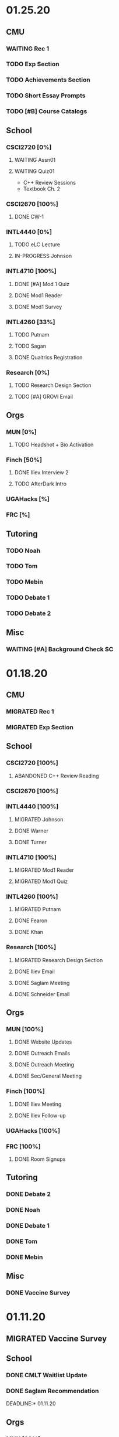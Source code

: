 * 01.25.20
** CMU
*** WAITING Rec 1
*** TODO Exp Section
*** TODO Achievements Section
*** TODO Short Essay Prompts
*** TODO [#B] Course Catalogs
** School
*** CSCI2720 [0%]
**** WAITING Assn01
**** WAITING Quiz01
SCHEDULED: <2021-02-04 Thu>
- C++ Review Sessions
- Textbook Ch. 2
*** CSCI2670 [100%]
**** DONE CW-1
CLOSED: [2021-01-26 Tue 01:16]
*** INTL4440 [0%]
**** TODO eLC Lecture
**** IN-PROGRESS Johnson
*** INTL4710 [100%]
**** DONE [#A] Mod 1 Quiz
CLOSED: [2021-01-26 Tue 00:32] DEADLINE: <2021-01-28 Thu>
**** DONE Mod1 Reader
DEADLINE: <2021-01-26 Tue>
**** DONE Mod1 Survey
DEADLINE: <2021-01-26 Tue>
*** INTL4260 [33%]
**** TODO Putnam
**** TODO Sagan
**** DONE Qualtrics Registration
CLOSED: [2021-01-25 Mon 10:31]
*** Research [0%]
**** TODO Research Design Section
DEADLINE: <2021-01-31 Sun>
**** TODO [#A] GROVI Email
DEADLINE: <2021-01-25 Mon>
** Orgs
*** MUN [0%]
**** TODO Headshot + Bio Activation
DEADLINE: <2021-01-26 Tue 19:00>
*** Finch [50%]
**** DONE Iliev Interview 2
CLOSED: [2021-01-26 Tue 01:16] SCHEDULED: <2021-01-25 Mon 15:00>
**** TODO AfterDark Intro
DEADLINE: <2021-01-24 Sun>
*** UGAHacks [%]
*** FRC [%]
** Tutoring
*** TODO Noah
*** TODO Tom
*** TODO Mebin
*** TODO Debate 1
*** TODO Debate 2
** Misc
*** WAITING [#A] Background Check SC
DEADLINE: <2021-01-25 Mon>
* 01.18.20
** CMU
*** MIGRATED Rec 1
*** MIGRATED Exp Section
** School
*** CSCI2720 [100%]
**** ABANDONED C++ Review Reading
DEADLINE: <2021-01-24 Sun>
*** CSCI2670 [100%]
*** INTL4440 [100%]
**** MIGRATED Johnson
**** DONE Warner
**** DONE Turner
*** INTL4710 [100%]
**** MIGRATED Mod1 Reader
**** MIGRATED Mod1 Quiz
*** INTL4260 [100%]
**** MIGRATED Putnam
**** DONE Fearon
**** DONE Khan
*** Research [100%]
**** MIGRATED Research Design Section
**** DONE Iliev Email
**** DONE Saglam Meeting
SCHEDULED: <2021-01-21 Thu 10:00>
**** DONE Schneider Email
** Orgs
*** MUN [100%]
**** DONE Website Updates
**** DONE Outreach Emails
**** DONE Outreach Meeting
SCHEDULED: <2021-01-19 Tue 19:00>
**** DONE Sec/General Meeting
SCHEDULED: <2021-01-19 Tue 19:30>
*** Finch [100%]
**** DONE Iliev Meeting
SCHEDULED: <2021-01-20 Wed 15:00>
**** DONE Iliev Follow-up
SCHEDULED: <2021-01-21 Thu 15:45>
*** UGAHacks [100%]
*** FRC [100%]
**** DONE Room Signups
SCHEDULED: <2021-01-22 Fri 17:00>
** Tutoring
*** DONE Debate 2
*** DONE Noah
SCHEDULED: <2021-01-23 Sat 11:00>
*** DONE Debate 1
*** DONE Tom
SCHEDULED: <2021-01-21 Thu 17:30>
*** DONE Mebin
SCHEDULED: <2021-01-21 Thu 15:45>
** Misc
*** DONE Vaccine Survey
* 01.11.20
** MIGRATED Vaccine Survey
** School
*** DONE CMLT Waitlist Update
*** DONE Saglam Recommendation
DEADLINE:* 01.11.20
** Orgs
*** MUN [33%]
**** TODO MUN Picture Upload
**** WAITING MUN Outreach Emails
**** DONE MUN Email Template
DEADLINE: <2021-01-12 Tue>
*** Finch [100%]
**** DONE Strike Magazine Update
DEADLINE: <2021-01-12 Tue>
**** DONE Strike Mag Interview
SCHEDULED: <2021-01-14 Thu 17:00>
*** UGAHacks [100%]
**** DONE Opening Speech
SCHEDULED: <2021-01-17 Sun 10:00>
*** Campaign [0%]
**** TODO Domain Name Purchase
*** FRC [100%]
**** DONE Welcome Meeting
SCHEDULED: <2021-01-15 Fri 17:30>
** Tutoring [100%]
*** DONE Debate 2
SCHEDULED: <2021-01-17 Sun 10:00>
*** DONE Debate 1
SCHEDULED: <2021-01-15 Fri 15:00>
*** DONE Mebin
*** DONE Noah
SCHEDULED: <2021-01-13 Wed 16:00>
*** DONE Tom
** Payment [100%]
*** MIGRATED Tom
*** DONE IBA
* 01.03.20
** General [100%]
*** DONE UGAHacks Documentation
DEADLINE: <2021-01-11 Mon>
*** DONE FRC Reapplication
DEADLINE: <2021-01-11 Mon>
*** DONE Mercer Essay Review
DEADLINE: <2021-01-10 Sun>
*** DONE Finch AfterDark Meeting 2
SCHEDULED: <2021-01-09 Sat 21:00>
*** DONE SC Interview
SCHEDULED: <2021-01-08 Fri 10:00>
*** DONE MUN Email Blast
*** DONE Finch AfterDark Meeting
SCHEDULED: <2021-01-04 Mon 16:00>
** Tutoring [100%]
*** DONE Debate 2
*** DONE Debate 3
*** DONE Debate 1
*** DONE Mebin
*** DONE Spencer 3
*** DONE Spencer 2
SCHEDULED: <2021-01-05 Tue 10:00>
*** DONE Noah
*** DONE Spencer 1
SCHEDULED: <2021-01-04 Mon 10:00>
*** ABANDONED Spencer 4
*** ABANDONED Tom
SCHEDULED: <2021-01-07 Thu 12:00>
** Payment [100%]
*** MIGRATED Tom
*** MIGRATED IBA Judging
*** DONE Spencer
* Final Exams
** DONE CSCI1730
SCHEDULED: <2020-12-19 Sat>
** DONE ECON2106
SCHEDULED: <2020-12-16 Wed 12:00>
** DONE ECOL1000
SCHEDULED: <2020-12-11 Fri 12:00>
** DONE INTL3300
*** DONE Country Brochure
DEADLINE: <2020-12-09 Wed>
*** DONE Comparative Analysis
DEADLINE: <2020-12-14 Mon>
* 12.07.20
** School
*** CSCI1730 [100%]
*** ECOL1000 [100%]
**** DONE HW13
**** DONE iClicker 13
**** DONE iClicker 14
*** ECOL1000L [100%]
*** ECON2106 [100%]
*** INTL3300 [100%]
*** INTL4970 [100%]
**** DONE LitReview/T
*** MATH4670 [100%]
*** MATH4950 [100%]
**** DONE Mars Assignment
** Orgs
*** MUN [100%]
**** ABANDONED Website Bios
**** ABANDONED Mega Email Updates
*** Finch [100%]
*** UGAHacks [100%]
** Tutoring
*** DONE Noah
*** DONE Tom
*** DONE Mebin
*** DONE Debate 2
*** DONE Debate 1
* 11.30.20
** School
*** CSCI1730 [100%]
**** DONE Assn09
*** ECOL1000 [100%]
**** DONE HW12
DEADLINE: <2020-11-30 Mon>
**** DONE LC 11.1
DEADLINE: <2020-12-02 Wed>
**** DONE LC 11.2
DEADLINE: <2020-12-02 Wed>
**** DONE LC 9.1
DEADLINE: <2020-11-30 Mon>
**** DONE [#A] iClicker 12
DEADLINE: <2020-12-02 Wed>
**** DONE [#A] Extra Credit 2
DEADLINE: <2020-12-04 Fri>
*** ECOL1000L [100%]
**** DONE [#C] Virtual Fair
DEADLINE: <2020-12-04 Fri>
**** DONE Course Eval
DEADLINE: <2020-12-04 Fri>
**** DONE [#B] Climate Change Lab
DEADLINE: <2020-12-02 Wed>
*** ECON2106 [100%]
**** DONE [#C] Ch16 HW
DEADLINE: <2020-12-04 Fri>
**** DONE [#C] Ch17 HW
DEADLINE: <2020-12-04 Fri>
*** INTL3300 [100%]
**** DONE [#B] Sweden Lit Review
DEADLINE: <2020-12-02 Wed>
*** INTL4970 [100%]
**** MIGRATED [#B] API Dev
*** MATH4670 [100%]
*** MATH4950 [100%]
**** MIGRATED [#C] Mars Form
*** FYOS1000 [100%]
**** DONE [#C] Payment Update
SCHEDULED: <2020-12-04 Fri>
** Orgs
*** MUN [0%]
**** MIGRATED Website Bios
*** Finch [100%]
**** DONE Website Redesign
*** UGAHacks [100%]
**** DONE Update Kuck
DEADLINE: <2020-11-30 Mon>
**** DONE Garrett Meeting
*** FRC [100%]
**** DONE TEDx Event
SCHEDULED: <2020-12-04 Fri 19:00>
**** DONE TEDx Presentation
DEADLINE: <2020-12-02 Wed>
** Tutoring
*** DONE Noah
SCHEDULED: <2020-12-02 Wed 19:00>
*** DONE Tom
*** DONE Mebin
*** DONE Debate 1
*** DONE Debate 2
*** Payment [7/7]
**** ABANDONED Tom
**** DONE Allen
**** DONE Noah
**** DONE Antony
**** DONE Uday
**** DONE Mebin
**** DONE Sam
* 11.23.20
** School
*** CSCI1730 [100%]
*** ECOL1000 [100%]
**** MIGRATED Extra Credit #2
**** DONE iClicker 11
DEADLINE: <2020-11-25 Wed>
**** DONE M8.2 LC
DEADLINE: <2020-11-23 Mon>
**** DONE M8.1 LC
DEADLINE: <2020-11-24 Tue>
*** ECOL1000L [100%]
**** DONE Final Poster
DEADLINE: <2020-11-24 Tue>
*** ECON2106 [100%]
**** MIGRATED HW 16
*** INTL3300 [100%]
**** DONE Quiz 7
DEADLINE: <2020-11-24 Tue>
**** DONE Factoid 6
DEADLINE: <2020-11-24 Tue>
*** INTL4970 [100%]
*** MATH4670 [100%]
*** MATH4950 [100%]
** Orgs
*** MUN [100%]
*** Finch [100%]
**** MIGRATED Website Redesign
*** UGAHacks [100%]
**** DONE SGA Allocations
SCHEDULED: <2020-11-24 Tue 08:00>
** Tutoring
*** DONE Noah
SCHEDULED: <2020-11-28 Sat 11:00>
*** ABANDONED Tom
*** ABANDONED Mebin
*** DONE Debate 1
SCHEDULED: <2020-11-28 Sat 10:00>
*** DONE Debate 2
SCHEDULED: <2020-11-28 Sat 10:00>
* 11.16.20
** School
*** CSCI1730 [100%]
**** DONE Assn08
DEADLINE: <2020-11-22 Sun>
*** ECOL1000 [100%]
**** DONE ECOL HW 11
DEADLINE: <2020-11-20 Fri>
**** DONE Sapling 2.1
DEADLINE: <2020-11-23 Mon>
**** DONE Sapling 7.2
DEADLINE: <2020-11-20 Fri>
**** DONE Sapling 7.3
DEADLINE: <2020-11-20 Fri>
*** ECOL1000L [100%]
**** DONE Progress Check 2
DEADLINE: <2020-11-22 Sun>
*** ECON2106 [100%]
**** DONE ECON HW 15
*** INTL3300 [100%]
**** DONE Film Reflection
DEADLINE: <2020-11-16 Mon>
*** INTL4970 [100%]
**** DONE RD Section
DEADLINE: <2020-11-18 Wed>
**** DONE Update Saglam
**** ABANDONED Email Librarians
*** MATH4670 [100%]
*** MATH4950 [100%]
** Orgs
*** MUN [100%]
**** DONE Outreach Meeting
SCHEDULED: <2020-11-17 Tue 18:00>
*** Finch [100%]
**** MIGRATED Web Redesign
*** UGAHacks [100%]
**** DONE RHA Body Presentation
SCHEDULED: <2020-11-16 Mon 19:30>
**** DONE RHA Exec Presentation
SCHEDULED: <2020-11-16 Mon 19:30>
**** DONE SGA Follow-up
*** FRC [100%]
**** DONE Cookie Night
SCHEDULED: <2020-11-22 Sun 18:00>
**** DONE Iliev Talk
**** DONE Service Project Posting
DEADLINE: <2020-11-20 Fri>
** Tutoring
*** ABANDONED Debate 2
SCHEDULED: <2020-11-21 Sat 10:00>
*** DONE Noah
SCHEDULED: <2020-11-19 Thu 18:30>
*** DONE Debate 1
SCHEDULED: <2020-11-20 Fri 15:00>
*** DONE Tom
SCHEDULED: <2020-11-17 Tue 18:00>
*** DONE Mebin
SCHEDULED: <2020-11-18 Wed 15:45>
*** DONE Payment[7/7]
**** DONE Noah
**** DONE Tom
**** DONE Mebin
**** DONE Allen
**** DONE Uday
**** DONE Sam
**** DONE Antony
* 11.09.20
** School
*** CSCI1730 [100%]
**** DONE Exam 2
SCHEDULED: <2020-11-10 Tue>
**** ABANDONED Assignment 08
*** ECOL1000 [100%]
**** DONE iClicker 11
DEADLINE: <2020-11-12 Thu>
**** DONE ECOL HW 11
DEADLINE: <2020-11-11 Wed>
*** ECOL1000L [100%]
**** DONE Ethics Lab
DEADLINE: <2020-11-11 Wed>
*** ECON2106 [100%]
**** DONE CH14 Homework
DEADLINE: <2020-11-13 Fri>
*** INTL3300 [100%]
**** MIGRATED Discussion Post
**** DONE INTL V1-4
**** DONE INTL Film
DEADLINE: <2020-11-11 Wed>
*** INTL4970 [100%]
**** MIGRATED Email Librarians
**** DONE Update Saglam
*** MATH4670 [100%]
*** MATH4950 [100%]
*** FYOS1000 [100%]
**** DONE Check Payment
** Orgs
*** MUN [100%]
**** DONE LaTeX Conversions
DEADLINE: <2020-11-09 Mon>
**** DONE Weekly Meeting
SCHEDULED: <2020-11-10 Tue 19:30>
**** DONE Registration Setup
**** DONE Sophia Meeting
SCHEDULED: <2020-11-09 Mon 17:00>
*** Finch [100%]
**** MIGRATED Web Redesign
*** FRC [100%]
*** UGAHacks
**** DONE Email SGA Rep
DEADLINE: <2020-11-15 Sun 12:00>
**** DONE Prepare SGA Presentation
DEADLINE: <2020-11-16 Mon>
*** DONE Class Registration
SCHEDULED: <2020-11-13 Fri 08:30>
** Tutoring
*** DONE Noah
SCHEDULED: <2020-11-12 Thu 18:30>
*** DONE Tom
SCHEDULED: <2020-11-11 Wed 16:15>
*** DONE Mebin
SCHEDULED: <2020-11-11 Wed 15:00>
*** DONE Debate 1
*** DONE Debate 2
*** MIGRATED Payment[7/7]
**** MIGRATED Tom
**** MIGRATED Allen
**** MIGRATED Uday
**** DONE Noah
**** DONE Mebin
**** DONE Sam
**** DONE Antony
* 11.02.20
** School
*** CSCI1730 [100%]
**** DONE M19-25
**** DONE Ch9-12
**** DONE Assn07
DEADLINE: <2020-11-02 Mon>
**** ABANDONED Assn08
*** ECOL1000 [100%]
**** DONE ECOL HW10
DEADLINE: <2020-11-04 Wed>
**** DONE LC 5.2
DEADLINE: <2020-11-02 Mon>
**** DONE LC 5.3
DEADLINE: <2020-11-02 Mon>
**** DONE LC 6.1
DEADLINE: <2020-11-04 Wed>
**** DONE LC 6.2
DEADLINE: <2020-11-04 Wed>
**** DONE iClicker 9
DEADLINE: <2020-11-09 Mon>
**** DONE ECOL Extra Credit
    DEADLINE: <2020-11-04 Wed>
*** ECOL1000L [100%]
*** ECON2106 [100%]
**** DONE ECON Exam 2
SCHEDULED: <2020-11-05 Thu 11:10>
**** DONE ECON Practice Test
    DEADLINE: <2020-11-05 Thu>
*** INTL3300 [50%]
**** TODO INTL V1-4
- [ ] V1
- [ ] V2
- [ ] V3
- [ ] V4
**** DONE INTL Discussion Post
DEADLINE: <2020-11-02 Mon>
*** INTL4970 [0%]
**** TODO Email Librarians
*** MATH4670 [100%]
*** MATH4950 [100%]
** Orgs
*** MUN [100%]
**** MIGRATED LaTeX Conversions
DEADLINE: <2020-11-08 Sun>
**** DONE MUN Meeting
SCHEDULED: <2020-11-03 Tue 19:40>
*** Finch [100%]
**** MIGRATED Web Redesign
*** UGAHacks [100%]
**** DONE Sponsorship Meeting 9
SCHEDULED: <2020-11-06 Fri 19:00>
**** DONE RHA Meeting 2
SCHEDULED: <2020-11-03 Tue 19:30>
*** FRC [100%]
**** ABANDONED Cookie Night
SCHEDULED: <2020-11-08 Sun 18:00>
**** DONE Mindfulness Hour
SCHEDULED: <2020-11-05 Thu 18:00>
**** DONE CAPS Presentation
SCHEDULED: <2020-11-04 Wed 16:00>
** Tutoring
*** MIGRATED Payment[7/7]
**** MIGRATED Noah
**** MIGRATED Tom
**** DONE Mebin
**** MIGRATED Allen
**** MIGRATED Uday
**** MIGRATED Sam
**** MIGRATED Antony
*** DONE Debate 1
*** DONE Debate 2
*** DONE Mebin
SCHEDULED: <2020-11-05 Thu 15:00>
*** DONE Tom
SCHEDULED: <2020-11-05 Thu 14:00>
*** DONE Noah
SCHEDULED: <2020-11-04 Wed 17:30>
* 10.26.20
** School
*** CSCI1730 [100%]
**** MIGRATED M19-25
**** MIGRATED Ch9-12
**** MIGRATED Assn07
**** DONE RQ1-2
     DEADLINE: <2020-11-01 Sun>
*** ECOL1000 [100%]
**** MIGRATED Extra Credit Film
**** DONE iClicker 8
     DEADLINE: <2020-10-30 Fri>
**** DONE Sapling 5.3
     DEADLINE: <2020-10-28 Wed>
**** DONE ECOL HW 8
     DEADLINE: <2020-10-28 Wed>
*** ECOL1000L [100%]
**** DONE Population Growth Assignment
     DEADLINE: <2020-10-28 Wed>
*** ECON2106 [100%]
**** DONE Econ V1-6
**** DONE Econ Review 2
     SCHEDULED: <2020-10-29 Thu 11:10>
**** DONE Econ HW 13
     DEADLINE: <2020-11-01 Sun>
*** INTL3300 [100%]
**** MIGRATED INTL V1-2
**** MIGRATED Discussion Post
**** DONE Nigeria Quiz
     DEADLINE: <2020-10-26 Mon>
*** INTL4970 [100%]
**** DONE Database Meeting
     SCHEDULED: <2020-10-29 Thu 16:00>
*** MATH4670 [100%]
*** MATH4950 [100%]
**** DONE Midterm
*** CLAS1010H [100%]
**** DONE Notify about absences
**** DONE Email Kelly - Payment
**** DONE Call HR
**** DONE Complete Job Posting
** Orgs
*** MUN [100%]
**** ABANDONED 7 PM Sec Meeting
**** DONE Headshot Pref form
*** Finch [0%]
**** IN-PROGRESS Web Redesign
*** UGAHacks [100%]
**** DONE SGA Form
**** DONE Email SGA Rep
**** DONE Instagram Takeover Video
*** Misc [100%]
**** ABANDONED NCUR Email
**** DONE CogSci Meeting 1
     SCHEDULED: <2020-10-28 Wed 18:00>
** Tutoring [100%]
*** DONE Noah
    SCHEDULED: <2020-10-30 Fri 18:15>
*** ABANDONED Noah 2
    SCHEDULED: <2020-10-29 Thu 10:00>
*** DONE Tom
*** DONE Mebin
*** DONE Debate 1
*** DONE Debate 2
* 10.19.20
** School
*** CSCI1730 [100%]
**** MIGRATED Ch 9-11
**** DONE Mod 17-19
**** DONE Assn06
     DEADLINE: <2020-10-26 Mon>
*** ECOL1000 [100%]
**** DONE Sapling 4.3
     DEADLINE: <2020-10-24 Sat>
*** ECOL1000L [100%]
**** DONE Consumer Assignment
     DEADLINE: <2020-10-21 Wed>
*** ECON2106 [100%]
**** DONE Econ V1-10
- [X] V1-5
- [X] V6-10
**** DONE HW 12
*** INTL3300 [100%]
**** DONE Country Presentation
**** DONE INTL V1-2
*** INTL4970 [100%]
**** DONE Email Follow-up
**** DONE Email Data Contact
*** MATH4670 [100%]
*** MATH4950 [100%]
**** DONE Email Follow-up
*** CLAS1010H [100%]
** Orgs
*** MUN [100%]
**** DONE MUN Meeting
     SCHEDULED: <2020-10-20 Tue 20:00>
     - Weather Friday
     - Internet Saturday
     - BG Commenting via Gdocs, Website
**** DONE BG Draft 1
     DEADLINE: <2020-10-20 Tue 20:00>
*** Finch [100%]
**** MIGRATED Website Redesign
*** UGAHacks [100%]
**** DONE RHA Meeting Contact
*** Misc
**** DONE CGI Application
     DEADLINE: <2020-10-25 Sun>
** Tutoring
*** DONE Noah
    SCHEDULED: <2020-10-21 Wed 15:30>
*** DONE Tom
SCHEDULED: <2020-10-23 Fri 11:30>
*** DONE Mebin
SCHEDULED: <2020-10-22 Thu 15:00>
*** DONE Debate 1
*** ABANDONED Debate 2
* 10.11.20
** School
*** CSCI1730 [100%]
**** DONE Assn05
DEADLINE: <2020-10-18 Sun>
**** ABANDONED Modules 17-19
*** ECOL1000 [100%]
**** DONE Sapling Module
DEADLINE: <2020-10-14 Wed>
**** DONE Ecol HW 7
DEADLINE: <2020-10-16 Fri>
**** DONE iClicker 6
DEADLINE: <2020-10-13 Tue>
**** DONE iClicker 7
DEADLINE: <2020-10-16 Fri>
**** DONE Ecol Study Guide
DEADLINE: <2020-10-16 Fri>
*** ECOL1000L [100%]
**** DONE Food Impacts Assignment
SCHEDULED: <2020-10-14 Wed>
*** ECON2106 [100%]
**** DONE Econ V1-5
- [X] V1
- [X] V2
- [X] V3
- [X] V4
- [X] V5
**** DONE Econ HW 11
*** INTL3300 [100%]
**** ABANDONED Film Viewing
DEADLINE: <2020-10-14 Wed>
**** DONE Journal Reflection 3
*** INTL4970 [100%]
**** DONE Email Response
*** MATH4670 [100%]
**** DONE Iliev Meeting
SCHEDULED: <2020-10-17 Sat 15:00>
*** MATH4950 [100%]
*** CLAS1010H [100%]
**** DONE Preferences Quiz
** Orgs
*** MUN [100%]
**** DONE MUN Meeting
SCHEDULED: <2020-10-16 Fri 20:00>
**** DONE Meeting w Alexa
SCHEDULED: <2020-10-18 Sun 15:00>
**** DONE BG Meeting 2
SCHEDULED: <2020-10-19 Mon 19:00>
*** Finch [100%]
**** MIGRATED Website Redesign
*** UGAHacks [100%]
**** DONE 1-1 Jeffery Meeting
SCHEDULED: <2020-10-11 Sun 16:15>
**** DONE Email RHA Rep
DEADLINE: <2020-10-12 Mon>
**** DONE RHA Allocations Form
*** Misc [100%]
**** DONE Advising Appointment
***** DONE CS
SCHEDULED: <2020-10-16 Fri 10:00>
***** DONE IA
SCHEDULED: <2020-10-15 Thu 13:00>
**** MIGRATED CGI Application
DEADLINE: <2020-10-18 Sun>
** Tutoring
*** DONE Noah
SCHEDULED: <2020-10-16 Fri 16:00>
*** DONE Tom
SCHEDULED: <2020-10-17 Sat 12:30>
*** ABANDONED Mebin
*** DONE Debate 1
SCHEDULED: <2020-10-12 Mon 11:00>
*** DONE Debate 2
SCHEDULED: <2020-10-16 Fri 15:00>
*** ABANDONED Debate 3
* 10.05.20
** School
*** CSCI1730 [100%]
**** DONE Module 13-16
**** DONE Assn04
DEADLINE: <2020-10-09 Fri>
*** ECOL1000 [100%]
**** DONE Sapling 3.1
     DEADLINE: <2020-10-05 Mon>
**** DONE Email Incorrect Grade
*** ECOL1000L [100%]
**** DONE Stream Lab
     SCHEDULED: <2020-10-09 Fri>
**** DONE Data Check 1
     DEADLINE: <2020-10-07 Wed>
*** ECON2106 [100%]
**** DONE V1-6
- [X] V1
- [X] V2
- [X] V3
- [X] V4
- [X] V5
- [X] V6
**** DONE Econ HW6
*** INTL3300 [100%]
**** DONE Lectures 1-2
**** DONE INTL Quiz 5
     DEADLINE: <2020-10-09 Fri>
**** DONE Flipgrid 4
     DEADLINE: <2020-10-09 Fri>
*** INTL4970 [100%]
**** DONE Theory Follow-upt
     DEADLINE: <2020-10-05 Mon>
*** MATH4670 [100%]
*** MATH4950 [100%]
*** FYOS1000 [100%]
**** DONE FYO Seminar
     SCHEDULED: <2020-10-06 Tue 11:10>
** Orgs
*** MUN [100%]
**** DONE Headshot Form
**** DONE MUN Meeting
     SCHEDULED: <2020-10-07 Wed 20:00>
*** Finch [100%]
**** MIGRATED Website Redesign
DEADLINE: <2020-10-18 Sun>
*** UGAHacks [100%]
**** DONE Career Fair Follow-ups
     DEADLINE: <2020-10-05 Mon>
*** Misc [100%]
**** DONE Ramsey Reward Pickup
     SCHEDULED: <2020-10-08 Thu 13:00>
**** MIGRATED Advising appointment
** Tutoring [100%]
*** DONE Noah
    SCHEDULED: <2020-10-07 Wed 10:30>
*** DONE Tom
SCHEDULED: <2020-10-08 Thu 12:45>
*** DONE Mebin
*** DONE Debate 1
    SCHEDULED: <2020-10-09 Fri 15:00>
*** MIGRATED Debate 2
    SCHEDULED: <2020-10-10 Sat 10:00>

* 09.28.20
** School
*** CSCI1730 [100%]
**** DONE CS Exam 1
     SCHEDULED: <2020-09-29 Tue>
**** ABANDONED Assn04
     DEADLINE: <2020-10-02 Fri>
*** ECOL1000 [100%]
**** DONE iClicker Assignment
     DEADLINE: <2020-09-30 Wed>
**** DONE Ecol HW 05
     DEADLINE: <2020-10-02 Fri>
*** ECOL1000L [100%]
**** DONE Data Lab
     SCHEDULED: <2020-09-30 Wed>
*** ECON2106 [100%]
**** DONE Econ Exam 1
     DEADLINE: <2020-10-01 Thu>
*** INTL3300 [100%]
**** DONE Journal Reflection 3
     DEADLINE: <2020-10-04 Sun>
**** DONE INTL V1-2
*** INTL4970
*** MATH4670 [100%]
**** DONE Class
**** DONE Review Follow-up
*** MATH4950
*** FYOS1000 [100%]
**** DONE Email Norman
** Orgs
*** MUN [100%]
**** DONE MUN Meeting
     SCHEDULED: <2020-09-29 Tue 19:40>
*** Finch [100%]
**** DONE Headshots
     SCHEDULED: <2020-10-01 Thu 17:00>
*** UGAHacks [100%]
**** DONE Update Handshake
     DEADLINE: <2020-10-02 Fri>
**** DONE Career Fair
     SCHEDULED: <2020-09-30 Wed>
**** DONE CS Career Fair
     DEADLINE: <2020-09-29 Tue
*** TEDxUGA [100%]
**** DONE TEDx Application
     DEADLINE: <2020-09-30 Wed>
** Tutoring [100%]
*** ABANDONED Noah
*** DONE Tom
    SCHEDULED: <2020-10-01 Thu 12:45>
*** DONE Mebin
    SCHEDULED: <2020-09-30 Wed 15:00>
*** DONE Debate 1
    SCHEDULED: <2020-10-02 Fri 15:00>
*** DONE Debate 2
    SCHEDULED: <2020-10-03 Sat 10:00>
* 09.21.20
** School
*** CSCI1730 [100%]
**** DONE Assn03
     DEADLINE: <2020-09-25 Fri>
**** ABANDONED Dietel Readings
**** MIGRATED Exam Review
*** ECOL1000 [100%]
**** DONE Exam Study Guide
**** DONE Exam 1
     DEADLINE: <2020-09-23 Wed>
*** ECOL1000L [100%]
**** DONE SimBio Lab
     DEADLINE: <2020-09-23 Wed>
*** ECON2106 [100%]
**** DONE Econ V1-4
**** DONE Econ V4-8
**** DONE Econ HW5
     DEADLINE: <2020-09-25 Fri>
**** DONE Econ Practice Test
     DEADLINE: <2020-09-24 Thu 11:10>
**** DONE Econ Class Review
     SCHEDULED: <2020-09-24 Thu 11:10>
*** INTL3300 [100%]
**** DONE INTL Quiz 4
     DEADLINE: <2020-09-26 Sat>
**** ABANDONED Discussion Board #2
     DEADLINE: <2020-09-25 Fri>
**** DONE INTL V1-2
**** DONE Case Study Signup
     DEADLINE: <2020-09-27 Sun>
*** INTL4970 [100%]
**** DONE Theory Section
     DEADLINE: <2020-09-27 Sun>
*** MATH4670 [100%]
**** DONE Weekly Meeting Time
*** MATH4950 [100%]
**** ABANDONED
*** FYOS1000 [100%]
**** DONE Check-ins
     DEADLINE: <2020-09-22 Tue>
**** DONE PLaTO Course
     DEADLINE: <2020-09-26 Sat>
** Orgs
*** MUN [100%]
**** DONE Socials Master
     DEADLINE: <2020-09-22 Tue 20:00>
**** DONE Background Guide
     DEADLINE: <2020-09-22 Tue 20:00>
**** DONE Meeting 2
     SCHEDULED: <2020-09-22 Tue 19:30>
*** Finch [100%]
**** ABANDONED Recap Video
*** UGAHacks [100%]
**** DONE Carson Email
**** DONE General Emails
**** DONE Headshots
     SCHEDULED: <2020-09-23 Wed 17:00>
*** TEDxUGA [100%]
**** MIGRATED TEDx Application
     DEADLINE: <2020-09-30 Wed>
*** Honors [100%]
**** DONE FFR Email
     DEADLINE: <2020-09-25 Fri>
** Tutoring
*** DONE Noah
    SCHEDULED: <2020-09-22 Tue 18:00>
*** ABANDONED Tom
*** DONE Mebin
    SCHEDULED: <2020-09-25 Fri 15:00>
*** ABANDONED Debate 1
*** ABANDONED Debate 2
* 09.14.20
** School
*** CSCI1730 [100%]
**** DONE Assn002
DEADLINE: <2020-09-18 Fri>
**** DONE Module 9
**** DONE Module 10
**** MIGRATED Dietel Readings
*** ECOL1000 [100%]
**** DONE Sapling 6.3
     DEADLINE: <2020-09-18 Fri>
**** DONE iClicker 1
     DEADLINE: <2020-09-18 Fri>
**** DONE iClicker 2
     DEADLINE: <2020-09-21 Mon>
**** DONE ECOL HW4
     DEADLINE: <2020-09-19 Sat>
*** ECOL1000L [100%]
**** DONE Lifestyle Project Template
     DEADLINE: <2020-09-17 Thu 08:00>
**** DONE SimBio Work
     DEADLINE: <2020-09-17 Thu 08:00>
*** ECON2106 [100%]
**** DONE V1-V3
- [X] V1
- [X] V2
- [X] V3
**** DONE V4-V6
- [X] V4
- [X] V5
- [X] V6
**** DONE Econ HW4
     DEADLINE: <2020-09-18 Fri>
*** INTL3300 [100%]
**** DONE INTL Lecture 1
**** DONE INTL Lecture 2
**** DONE INTL Reading
**** ABANDONED INTL Documentary
**** DONE Journal Reflection 2
     DEADLINE: <2020-09-18 Fri>
*** INTL4970 [100%]
**** DONE Saglam Meeting
     SCHEDULED: <2020-09-18 Fri 11:30>
*** MATH4670 [100%]
**** DONE Class 1
     SCHEDULED: <2020-09-14 Mon 13:50>
**** DONE Make-up meeting
*** MATH4950 [100%]
**** DONE Email participants
*** FYOS1000 [100%]
**** DONE Edit Speech 1
     DEADLINE: <2020-09-14 Mon 12:00>
**** DONE Edit Speech 2
**** DONE Edit Speech 3
** Orgs
*** MUN [100%]
**** DONE MUN Meeting 1
     SCHEDULED: <2020-09-15 Tue 19:30>
**** DONE MUN Insta Story
**** MIGRATED MUN Socials Master
*** Finch [100%]
**** DONE Finch Recap 2
**** DONE Sneak Peek V.2 Design
*** UGAHacks [100%]
**** MIGRATED Initial Emails
**** MIGRATED SGA Sponsorship Form
*** TEDxUGA [100%]
**** MIGRATED Application
*** Honors [100%]
**** MIGRATED FFR Email
** Tutoring
*** DONE Noah
     SCHEDULED: <2020-09-16 Wed 15:30>
*** DONE Tom
     SCHEDULED: <2020-09-17 Thu 13:00>
*** DONE Mebin
     SCHEDULED: <2020-09-17 Thu 15:00>
*** DONE Debate 1
     SCHEDULED: <2020-09-18 Fri 15:00>
*** DONE Debate 2
* 09.07.20
** School
*** CSCI1730 [100%]
**** MIGRATED Dietel 22.1—22.5
- [ ] 22.1
- [ ] 22.2
- [ ] 22.3
- [ ] 22.4
- [ ] 22.5
**** DONE Lab 02
     SCHEDULED: <2020-09-08 Tue 09:35>
**** DONE Module 8
**** MIGRATED Module 9
*** ECOL1000 [100%]
**** DONE HW3
     DEADLINE: <2020-09-11 Fri>
**** ABANDONED ECOL 10.2
**** DONE Sapling 10.2
     DEADLINE: <2020-09-09 Wed>
**** DONE TEDxEcol
**** DONE iClicker
     DEADLINE: <2020-09-11 Fri>
*** ECOL1000L [100%]
**** DONE Lifestyle Proposal
     DEADLINE: <2020-09-09 Wed>
**** DONE ECOL Lab 02
     DEADLINE: <2020-09-09 Wed>
*** ECON2106 [100%]
**** DONE Homework 3
     DEADLINE: <2020-09-11 Fri>
**** DONE ECON Videos
- [X] V1
- [X] V2
- [X] V3
*** INTL3300 [100%]
**** DONE Quiz 2
     DEADLINE: <2020-09-08 Tue>
**** DONE INTL Videos
- [X] V1
- [X] V2
**** DONE Quiz 3
**** DONE Flipgrid 2
*** INTL4970 [100%]
**** DONE Theory Section
     DEADLINE: <2020-09-11 Fri>
*** MATH4670
*** MATH4950
** Orgs
*** MUN
*** DONE Info Session 2
    SCHEDULED: <2020-09-08 Tue 20:00>
*** DONE Simulation
    SCHEDULED: <2020-09-09 Wed 20:00>
*** DONE Group Interview
    SCHEDULED: <2020-09-11 Fri>
*** Finch
*** Debate
**** DONE UK Judging
    SCHEDULED: <2020-09-12 Sat 09:30>
** Tutoring
*** DONE Noah
*** DONE Tom
*** DONE Mebin
*** DONE Debate 1
    SCHEDULED: <2020-09-11 Fri 15:00>
*** DONE Debate 2
    SCHEDULED: <2020-09-12 Sat 10:00>
** Email
*** ABANDONED Schneider, Updates
* 08.30.20
** School
*** CSCI1730 [100%]
**** DONE Module 3 Video
**** DONE Lab 01
     SCHEDULED: <2020-09-01 Tue 09:35>
**** DONE Module 4-6
**** DONE Module 7-8c
     DEADLINE: <2020-09-08 Tue>
*** ECOL1000 [100%]
**** DONE iCliker Reef Questions 1
     DEADLINE: <2020-09-02 Wed>
**** DONE ECOLHW1
     DEADLINE: <2020-09-01 Tue>
**** DONE ECOL1.3
     DEADLINE: <2020-09-04 Fri>
**** DONE ECOL4.2
     DEADLINE: <2020-09-04 Fri>
**** DONE ECOL10.1
     DEADLINE: <2020-09-04 Fri>
**** DONE ECOLHW2
     DEADLINE: <2020-09-04 Fri>
*** ECOL1000L [100%]
**** DONE Intro Discussion
**** DONE Lifestyle Quiz
**** MIGRATED Lifestyle Proposal
*** ECON2106 [100%]
**** DONE Ch2 Homework
     DEADLINE: <2020-09-04 Fri>
**** DONE V1 - V5
**** DONE V5 - V9
*** INTL3300 [100%]
**** DONE INTLV1
**** DONE INTLV2
**** DONE INTL Discussion 1
     DEADLINE: <2020-09-08 Tue>
*** INTL4970 [100%]
**** MIGRATED Research Question & Theory Section
*** MATH4670 [100%]
**** DONE Meeting 1
     SCHEDULED: <2020-09-02 Wed 13:55>
*** MATH4950 [100%]
**** DONE Scheneider Follow-up
** Orgs
*** MUN
**** DONE [[~/Workflow/mun/munRecruitment.org][MUN Tryout Info]]
**** DONE SPIA Involvement Fair
     SCHEDULED: <2020-09-03 Thu 19:00>
*** Finch
**** DONE Brand Guideline Completion
     DEADLINE: <2020-09-04 Fri>
** Tutoring [100%]
**** DONE Tom
     SCHEDULED: <2020-09-02 Wed 15:00>
**** DONE Mebin
**** ABANDONED Noah
     SCHEDULED: <2020-09-03 Thu 15:30>
**** DONE Debate 1
**** DONE Debate 2
** Email
*** DONE Iliev, COVID
*** DONE White, COVID
*** DONE Saglam, COVID
* 08.23.20
** School
*** CSCI1730 [100%]
**** DONE Reading 1
     DEADLINE: <2020-08-25 Tue 9:00>
**** DONE Reading 2
     DEADLINE: <2020-08-27 Thu 09:00>
**** DONE Module 0 Video
**** DONE Module 1 Video
**** DONE Module 2 Video
*** ECOL1000 [100%]
**** DONE ECOL1.1
**** DONE ECOL1.2
     DEADLINE: <2020-08-28 Fri>
**** DONE ECOL2.2
     DEADLINE: <2020-08-31 Mon>
**** DONE ECOL4.1
     DEADLINE: <2020-08-31 Mon>
**** MIGRATED Homework 1
**** MIGRATED iClicker Reef Assignment
*** ECOL1000L [100%]
**** DONE ECOL Syllabus Quiz
**** MIGRATED ECOL Discussion Intro
**** MIGRATED Lifestyle Activity Assessment
**** MIGRATED Lifestyle Activity Quiz
**** DONE iClicker Reef Questions
     DEADLINE: <2020-08-28 Fri>
*** ECON2106 [100%]
**** DONE V1
**** DONE V2
**** DONE V3
**** DONE V4
**** DONE V5
**** DONE V6
**** DONE HW1
     DEADLINE: <2020-08-28 Fri>
*** INTL3300 [100%]
**** DONE Module 1 [100%]
 DEADLINE: <2020-08-26 Wed>
- [X] Lecture 1
- [X] Lecture 2
- [X] Reading 1
- [X] INTL Quiz 1
- [X] Discussion 1
**** DONE Module 2 [100%]
     SCHEDULED: <2020-08-30 Sun>
- [X] M2V1
- [X] M2V2
- [X] M2V3
- [X] M2R1
- [X] M2R2
- [X] M2R3
- [X] Journal 1
- [X] FlipGrid 1
*** INTL4970 [100%]
**** DONE 4970R Follow-up
    SCHEDULED: <2020-08-24 Mon 17:00>
**** DONE Saglam Update
     SCHEDULED: <2020-08-25 Tue 17:00>
*** MATH4670 [100%]
**** DONE Math Zoom Class
     SCHEDULED: <2020-08-24 Mon 13:50-14:- ->
*** MATH4950 [100%]
**** DONE Registration
** Orgs
*** MUN [100%]
**** DONE MUN Meeting
     SCHEDULED: <2020-08-25 Tue 20:00>
**** MIGRATED [[~/workflow/mun/munTryoutNotes.org][MUN Tryout Info]]
*** FRC [100%]
**** DONE Welcome Meeting
     SCHEDULED: <2020-08-27 Thu 19:00>
*** UGAHacks [100%]
**** DONE UGAHacks dates/times for presentation
** Tutoring [100%]
*** DONE Tom
    SCHEDULED: <2020-08-26 Wed 11:15>
*** DONE Mebin
    SCHEDULED: <2020-08-25 Tue 16:00>
*** DONE Noah 1
    SCHEDULED: <2020-08-24 Mon 15:30>
*** DONE Noah 2
    SCHEDULED: <2020-08-27 Thu 15:30>
*** DONE Debate
    SCHEDULED: <2020-08-28 Fri 15:00>
*** DONE Debate 2
    SCHEDULED: <2020-08-28 Fri 16:00>
** Email [100%]
*** DONE Norman, PLA
    DEADLINE: <2020-08-23 Sun 17:00>
* 08.19.20
** School
*** CSCI1730 [100%]
**** DONE Done Class Rotation
**** DONE Done Nike Password
*** ECOL1000 [100%]
**** DONE Ecology Zoom Class
     SCHEDULED: <2020-08-21 Fri 12:40>
**** DONE Sapling Registration
**** DONE iClicker Reef Registration
**** DONE Syllabus Quiz
*** ECON2106 [100%]
**** DONE MyEconLab Registration
**** DONE Practice Assignment
     DEADLINE: <2020-08-21 Fri>
*** INTL3300 [100%]
**** MIGRATED Module 1 [0%]
     DEADLINE: <2020-08-26 Wed>
- [ ] Lecture 1
- [ ] Lecture 2
- [ ] Reading 1
- [ ] INTL Quiz 1
- [ ] Discussion 1
**** DONE Class Meeting
     SCHEDULED: <2020-08-21 Fri 13:55>
**** DONE Email Online-only
*** INTL4970 [100%]
**** DONE Submit Course App
     DEADLINE: <2020-08-24 Mon>
*** MATH-L
** Orgs
*** MUN [100%]
**** DONE MUN Meaning Story
**** ABANDONED First Day Story
**** DONE Instagram Post
**** DONE Try-out Meeting
     SCHEDULED: <2020-08-22 Sat 14:00>
**** MIGRATED [[~/workflow/munTryoutNotes.org][MUN Tryout Info]]
*** UGAHacks
*** FRC [100%]
**** ABANDONED Director Meeting
     DEADLINE: <2020-08-21 Fri>
*** Finch [100%]
**** DONE COVID Interview
     SCHEDULED: <2020-08-21 Fri 17:00>
** Tutoring [100%]
*** DONE Debate 1
    SCHEDULED: <2020-08-21 Fri 15:00>
*** DONE Debate 2
    SCHEDULED: <2020-08-21 Fri 16:00>
*** DONE Brian
    DEADLINE: <2020-08-20 Thu>
*** DONE Noah
    DEADLINE: <2020-08-19 Wed>
*** DONE Mebin
    DEADLINE: <2020-08-19 Wed>
*** DONE Tom
    DEADLINE: <2020-08-19 Wed>
** Email [100%]
*** DONE Schneider, Math in Outer Space
    DEADLINE: <2020-08-21 Fri>
*** DONE Iliev, Combinatorics
    DEADLINE: <2020-08-21 Fri>

*** MIGRATED Norman, PLA
* Template Sprint 2021
** School
*** CSCI2720 [%]
*** CSCI2670 [%]
*** INTL4440 [%]
*** INTL4710 [%]
*** INTL4260 [%]
** Orgs
*** MUN [%]
*** Finch [%]
*** UGAHacks [%]
*** FRC [%]
** Tutoring
*** Noah
*** Tom
*** Mebin
*** Debate 1
*** Debate 2
* Template Fall 2020
** School
*** CSCI1730 [%]
*** ECOL1000 [%]
*** ECOL1000L [%]
*** ECON2106 [%]
*** INTL3300 [%]
*** INTL4970 [%]
*** MATH4670 [%]
*** MATH4950 [%]
*** FYOS1000 [%]
** Orgs
*** MUN [%]
*** Finch [%]
*** UGAHacks [%]
*** TEDxUGA [%]
*** Honors [%]
** Tutoring
*** Noah
*** Tom
*** Mebin
*** Debate 1
*** Debate 2
